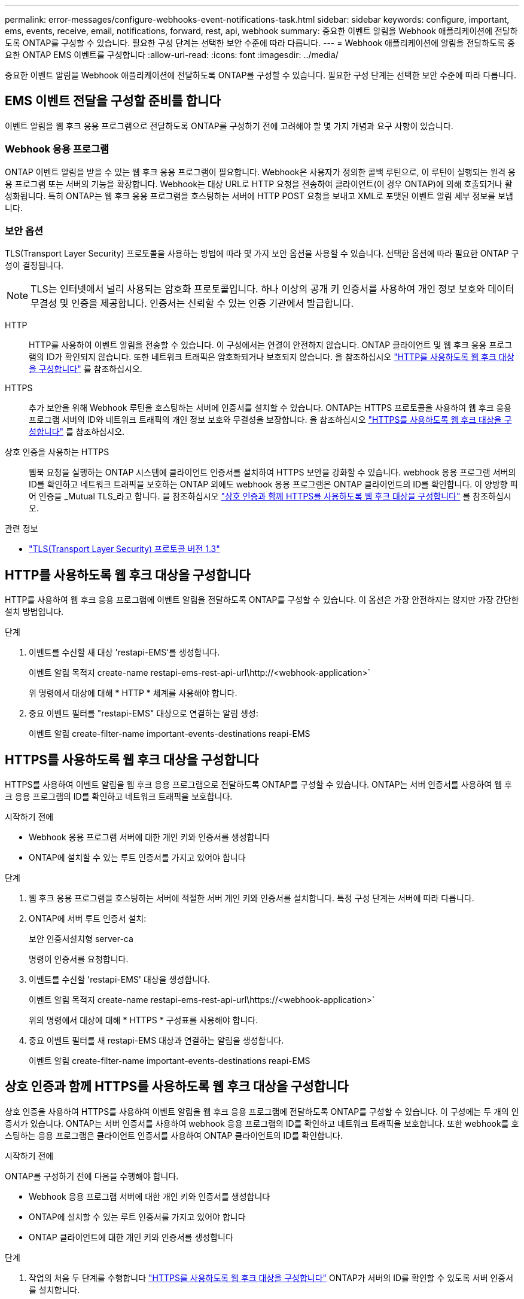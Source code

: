 ---
permalink: error-messages/configure-webhooks-event-notifications-task.html 
sidebar: sidebar 
keywords: configure, important, ems, events, receive, email, notifications, forward, rest, api, webhook 
summary: 중요한 이벤트 알림을 Webhook 애플리케이션에 전달하도록 ONTAP를 구성할 수 있습니다. 필요한 구성 단계는 선택한 보안 수준에 따라 다릅니다. 
---
= Webhook 애플리케이션에 알림을 전달하도록 중요한 ONTAP EMS 이벤트를 구성합니다
:allow-uri-read: 
:icons: font
:imagesdir: ../media/


[role="lead"]
중요한 이벤트 알림을 Webhook 애플리케이션에 전달하도록 ONTAP를 구성할 수 있습니다. 필요한 구성 단계는 선택한 보안 수준에 따라 다릅니다.



== EMS 이벤트 전달을 구성할 준비를 합니다

이벤트 알림을 웹 후크 응용 프로그램으로 전달하도록 ONTAP를 구성하기 전에 고려해야 할 몇 가지 개념과 요구 사항이 있습니다.



=== Webhook 응용 프로그램

ONTAP 이벤트 알림을 받을 수 있는 웹 후크 응용 프로그램이 필요합니다. Webhook은 사용자가 정의한 콜백 루틴으로, 이 루틴이 실행되는 원격 응용 프로그램 또는 서버의 기능을 확장합니다. Webhook는 대상 URL로 HTTP 요청을 전송하여 클라이언트(이 경우 ONTAP)에 의해 호출되거나 활성화됩니다. 특히 ONTAP는 웹 후크 응용 프로그램을 호스팅하는 서버에 HTTP POST 요청을 보내고 XML로 포맷된 이벤트 알림 세부 정보를 보냅니다.



=== 보안 옵션

TLS(Transport Layer Security) 프로토콜을 사용하는 방법에 따라 몇 가지 보안 옵션을 사용할 수 있습니다. 선택한 옵션에 따라 필요한 ONTAP 구성이 결정됩니다.

[NOTE]
====
TLS는 인터넷에서 널리 사용되는 암호화 프로토콜입니다. 하나 이상의 공개 키 인증서를 사용하여 개인 정보 보호와 데이터 무결성 및 인증을 제공합니다. 인증서는 신뢰할 수 있는 인증 기관에서 발급합니다.

====
HTTP:: HTTP를 사용하여 이벤트 알림을 전송할 수 있습니다. 이 구성에서는 연결이 안전하지 않습니다. ONTAP 클라이언트 및 웹 후크 응용 프로그램의 ID가 확인되지 않습니다. 또한 네트워크 트래픽은 암호화되거나 보호되지 않습니다. 을 참조하십시오 link:configure-webhooks-event-notifications-task.html#configure-a-webhook-destination-to-use-http["HTTP를 사용하도록 웹 후크 대상을 구성합니다"] 를 참조하십시오.
HTTPS:: 추가 보안을 위해 Webhook 루틴을 호스팅하는 서버에 인증서를 설치할 수 있습니다. ONTAP는 HTTPS 프로토콜을 사용하여 웹 후크 응용 프로그램 서버의 ID와 네트워크 트래픽의 개인 정보 보호와 무결성을 보장합니다. 을 참조하십시오 link:configure-webhooks-event-notifications-task.html#configure-a-webhook-destination-to-use-https["HTTPS를 사용하도록 웹 후크 대상을 구성합니다"] 를 참조하십시오.
상호 인증을 사용하는 HTTPS:: 웹북 요청을 실행하는 ONTAP 시스템에 클라이언트 인증서를 설치하여 HTTPS 보안을 강화할 수 있습니다. webhook 응용 프로그램 서버의 ID를 확인하고 네트워크 트래픽을 보호하는 ONTAP 외에도 webhook 응용 프로그램은 ONTAP 클라이언트의 ID를 확인합니다. 이 양방향 피어 인증을 _Mutual TLS_라고 합니다. 을 참조하십시오 link:configure-webhooks-event-notifications-task.html#configure-a-webhook-destination-to-use-https-with-mutual-authentication["상호 인증과 함께 HTTPS를 사용하도록 웹 후크 대상을 구성합니다"] 를 참조하십시오.


.관련 정보
* https://www.rfc-editor.org/info/rfc8446["TLS(Transport Layer Security) 프로토콜 버전 1.3"^]




== HTTP를 사용하도록 웹 후크 대상을 구성합니다

HTTP를 사용하여 웹 후크 응용 프로그램에 이벤트 알림을 전달하도록 ONTAP를 구성할 수 있습니다. 이 옵션은 가장 안전하지는 않지만 가장 간단한 설치 방법입니다.

.단계
. 이벤트를 수신할 새 대상 'restapi-EMS'를 생성합니다.
+
이벤트 알림 목적지 create-name restapi-ems-rest-api-url\http://<webhook-application>`

+
위 명령에서 대상에 대해 * HTTP * 체계를 사용해야 합니다.

. 중요 이벤트 필터를 "restapi-EMS" 대상으로 연결하는 알림 생성:
+
이벤트 알림 create-filter-name important-events-destinations reapi-EMS





== HTTPS를 사용하도록 웹 후크 대상을 구성합니다

HTTPS를 사용하여 이벤트 알림을 웹 후크 응용 프로그램으로 전달하도록 ONTAP를 구성할 수 있습니다. ONTAP는 서버 인증서를 사용하여 웹 후크 응용 프로그램의 ID를 확인하고 네트워크 트래픽을 보호합니다.

.시작하기 전에
* Webhook 응용 프로그램 서버에 대한 개인 키와 인증서를 생성합니다
* ONTAP에 설치할 수 있는 루트 인증서를 가지고 있어야 합니다


.단계
. 웹 후크 응용 프로그램을 호스팅하는 서버에 적절한 서버 개인 키와 인증서를 설치합니다. 특정 구성 단계는 서버에 따라 다릅니다.
. ONTAP에 서버 루트 인증서 설치:
+
보안 인증서설치형 server-ca

+
명령이 인증서를 요청합니다.

. 이벤트를 수신할 'restapi-EMS' 대상을 생성합니다.
+
이벤트 알림 목적지 create-name restapi-ems-rest-api-url\https://<webhook-application>`

+
위의 명령에서 대상에 대해 * HTTPS * 구성표를 사용해야 합니다.

. 중요 이벤트 필터를 새 restapi-EMS 대상과 연결하는 알림을 생성합니다.
+
이벤트 알림 create-filter-name important-events-destinations reapi-EMS





== 상호 인증과 함께 HTTPS를 사용하도록 웹 후크 대상을 구성합니다

상호 인증을 사용하여 HTTPS를 사용하여 이벤트 알림을 웹 후크 응용 프로그램에 전달하도록 ONTAP를 구성할 수 있습니다. 이 구성에는 두 개의 인증서가 있습니다. ONTAP는 서버 인증서를 사용하여 webhook 응용 프로그램의 ID를 확인하고 네트워크 트래픽을 보호합니다. 또한 webhook를 호스팅하는 응용 프로그램은 클라이언트 인증서를 사용하여 ONTAP 클라이언트의 ID를 확인합니다.

.시작하기 전에
ONTAP를 구성하기 전에 다음을 수행해야 합니다.

* Webhook 응용 프로그램 서버에 대한 개인 키와 인증서를 생성합니다
* ONTAP에 설치할 수 있는 루트 인증서를 가지고 있어야 합니다
* ONTAP 클라이언트에 대한 개인 키와 인증서를 생성합니다


.단계
. 작업의 처음 두 단계를 수행합니다 link:configure-webhooks-event-notifications-task.html#configure-a-webhook-destination-to-use-https["HTTPS를 사용하도록 웹 후크 대상을 구성합니다"] ONTAP가 서버의 ID를 확인할 수 있도록 서버 인증서를 설치합니다.
. 웹 후크 응용 프로그램에 적절한 루트 및 중간 인증서를 설치하여 클라이언트 인증서를 확인합니다.
. ONTAP에 클라이언트 인증서 설치:
+
보안 인증서 설치형 클라이언트

+
명령에서 개인 키와 인증서를 요청합니다.

. 이벤트를 수신할 'restapi-EMS' 대상을 생성합니다.
+
'이벤트 알림 대상 create-name restapi-EMS-REST-API-URL\https://<webhook-application> - certificate-authority <클라이언트 인증서 발급자> - certificate-serial <클라이언트 인증서 직렬>'

+
위의 명령에서 대상에 대해 * HTTPS * 구성표를 사용해야 합니다.

. 중요 이벤트 필터를 새 restapi-EMS 대상과 연결하는 알림을 생성합니다.
+
이벤트 알림 create-filter-name important-events-destinations reapi-EMS


